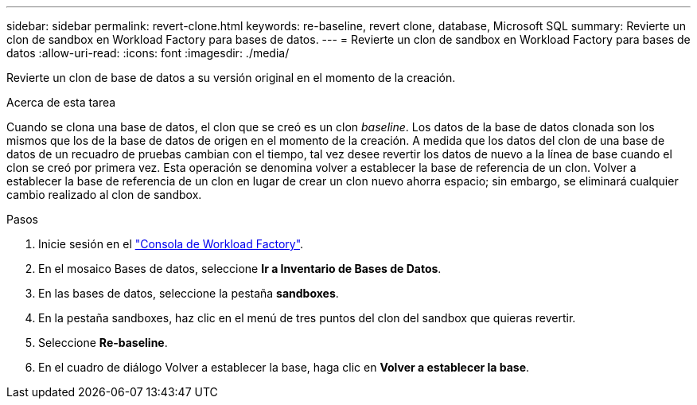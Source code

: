 ---
sidebar: sidebar 
permalink: revert-clone.html 
keywords: re-baseline, revert clone, database, Microsoft SQL 
summary: Revierte un clon de sandbox en Workload Factory para bases de datos. 
---
= Revierte un clon de sandbox en Workload Factory para bases de datos
:allow-uri-read: 
:icons: font
:imagesdir: ./media/


[role="lead"]
Revierte un clon de base de datos a su versión original en el momento de la creación.

.Acerca de esta tarea
Cuando se clona una base de datos, el clon que se creó es un clon _baseline_. Los datos de la base de datos clonada son los mismos que los de la base de datos de origen en el momento de la creación. A medida que los datos del clon de una base de datos de un recuadro de pruebas cambian con el tiempo, tal vez desee revertir los datos de nuevo a la línea de base cuando el clon se creó por primera vez. Esta operación se denomina volver a establecer la base de referencia de un clon. Volver a establecer la base de referencia de un clon en lugar de crear un clon nuevo ahorra espacio; sin embargo, se eliminará cualquier cambio realizado al clon de sandbox.

.Pasos
. Inicie sesión en el link:https://console.workloads.netapp.com["Consola de Workload Factory"^].
. En el mosaico Bases de datos, seleccione *Ir a Inventario de Bases de Datos*.
. En las bases de datos, seleccione la pestaña *sandboxes*.
. En la pestaña sandboxes, haz clic en el menú de tres puntos del clon del sandbox que quieras revertir.
. Seleccione *Re-baseline*.
. En el cuadro de diálogo Volver a establecer la base, haga clic en *Volver a establecer la base*.

